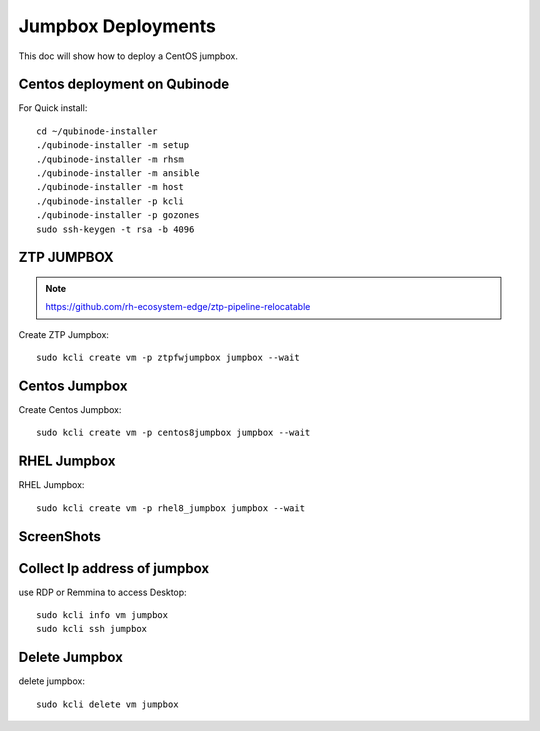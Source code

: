 Jumpbox Deployments
=====================
This doc will show how to deploy a CentOS jumpbox.

Centos deployment on Qubinode
------------------------------
For Quick install::

    cd ~/qubinode-installer
    ./qubinode-installer -m setup
    ./qubinode-installer -m rhsm
    ./qubinode-installer -m ansible
    ./qubinode-installer -m host
    ./qubinode-installer -p kcli
    ./qubinode-installer -p gozones
    sudo ssh-keygen -t rsa -b 4096 


ZTP JUMPBOX
----------------------------
.. note::
    
    https://github.com/rh-ecosystem-edge/ztp-pipeline-relocatable

Create ZTP Jumpbox::

    sudo kcli create vm -p ztpfwjumpbox jumpbox --wait


Centos Jumpbox
----------------------------
Create Centos Jumpbox::

    sudo kcli create vm -p centos8jumpbox jumpbox --wait

RHEL Jumpbox
----------------------------
RHEL Jumpbox::

    sudo kcli create vm -p rhel8_jumpbox jumpbox --wait


ScreenShots
----------------------------
.. image:: https://i.imgur.com/qc7r6Eu.png
   :width: 600

.. image:: https://i.imgur.com/MeHNdGE.png
   :width: 600


Collect Ip address of jumpbox
-------------------------------
use RDP or Remmina to access Desktop::

    sudo kcli info vm jumpbox
    sudo kcli ssh jumpbox


Delete Jumpbox
------------------
delete jumpbox::

    sudo kcli delete vm jumpbox

